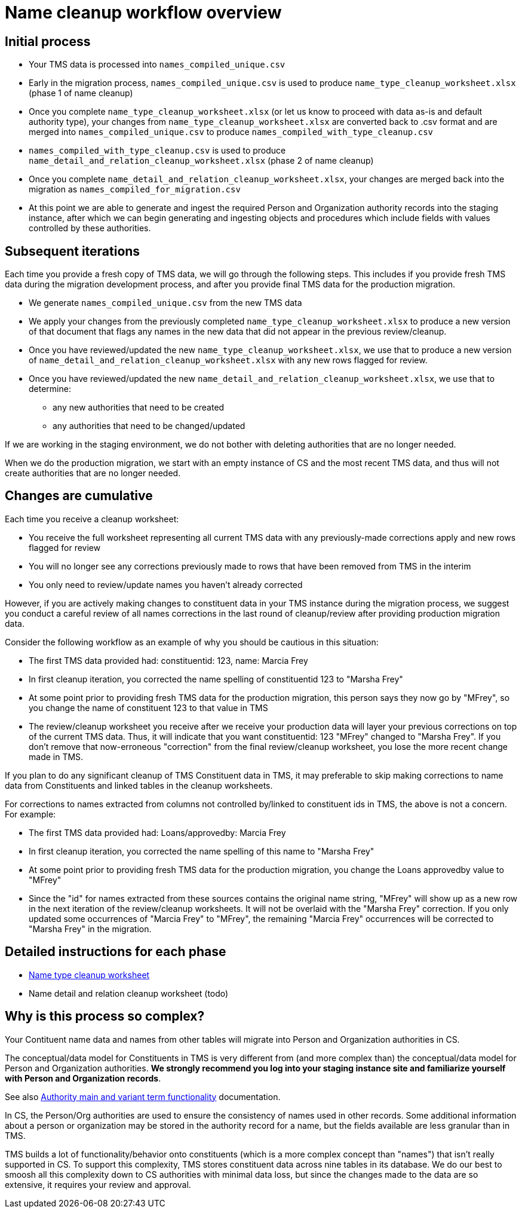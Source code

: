 :toc:
:toc-placement!:
:toclevels: 4

ifdef::env-github[]
:tip-caption: :bulb:
:note-caption: :information_source:
:important-caption: :heavy_exclamation_mark:
:caution-caption: :fire:
:warning-caption: :warning:
:imagesdir: https://raw.githubusercontent.com/lyrasis/kiba-tms/main/doc/img
endif::[]

= Name cleanup workflow overview

== Initial process

* Your TMS data is processed into `names_compiled_unique.csv`
* Early in the migration process, `names_compiled_unique.csv` is used to produce `name_type_cleanup_worksheet.xlsx` (phase 1 of name cleanup)
* Once you complete `name_type_cleanup_worksheet.xlsx` (or let us know to proceed with data as-is and default authority type), your changes from `name_type_cleanup_worksheet.xlsx` are converted back to .csv format and are merged into `names_compiled_unique.csv` to produce `names_compiled_with_type_cleanup.csv`
* `names_compiled_with_type_cleanup.csv` is used to produce `name_detail_and_relation_cleanup_worksheet.xlsx` (phase 2 of name cleanup)
* Once you complete `name_detail_and_relation_cleanup_worksheet.xlsx`, your changes are merged back into the migration as `names_compiled_for_migration.csv`
* At this point we are able to generate and ingest the required Person and Organization authority records into the staging instance, after which we can begin generating and ingesting objects and procedures which include fields with values controlled by these authorities.


== Subsequent iterations

Each time you provide a fresh copy of TMS data, we will go through the following steps. This includes if you provide fresh TMS data during the migration development process, and after you provide final TMS data for the production migration.

* We generate `names_compiled_unique.csv` from the new TMS data
* We apply your changes from the previously completed `name_type_cleanup_worksheet.xlsx` to produce a new version of that document that flags any names in the new data that did not appear in the previous review/cleanup.
* Once you have reviewed/updated the new `name_type_cleanup_worksheet.xlsx`, we use that to produce a new version of `name_detail_and_relation_cleanup_worksheet.xlsx` with any new rows flagged for review.
* Once you have reviewed/updated the new `name_detail_and_relation_cleanup_worksheet.xlsx`, we use that to determine:
** any new authorities that need to be created
** any authorities that need to be changed/updated

If we are working in the staging environment, we do not bother with deleting authorities that are no longer needed.

When we do the production migration, we start with an empty instance of CS and the most recent TMS data, and thus will not create authorities that are no longer needed.

== Changes are cumulative

Each time you receive a cleanup worksheet:

* You receive the full worksheet representing all current TMS data with any previously-made corrections apply and new rows flagged for review
* You will no longer see any corrections previously made to rows that have been removed from TMS in the interim
* You only need to review/update names you haven't already corrected

However, if you are actively making changes to constituent data in your TMS instance during the migration process, we suggest you conduct a careful review of all names corrections in the last round of cleanup/review after providing production migration data.

Consider the following workflow as an example of why you should be cautious in this situation:

* The first TMS data provided had: constituentid: 123, name: Marcia Frey
* In first cleanup iteration, you corrected the name spelling of constituentid 123 to "Marsha Frey"
* At some point prior to providing fresh TMS data for the production migration, this person says they now go by "MFrey", so you change the name of constituent 123 to that value in TMS
* The review/cleanup worksheet you receive after we receive your production data will layer your previous corrections on top of the current TMS data. Thus, it will indicate that you want constituentid: 123 "MFrey" changed to "Marsha Frey". If you don't remove that now-erroneous "correction" from the final review/cleanup worksheet, you lose the more recent change made in TMS.

If you plan to do any significant cleanup of TMS Constituent data in TMS, it may preferable to skip making corrections to name data from Constituents and linked tables in the cleanup worksheets.

For corrections to names extracted from columns not controlled by/linked to constituent ids in TMS, the above is not a concern. For example:

* The first TMS data provided had: Loans/approvedby: Marcia Frey
* In first cleanup iteration, you corrected the name spelling of this name to "Marsha Frey"
* At some point prior to providing fresh TMS data for the production migration, you change the Loans approvedby value to "MFrey"
* Since the "id" for names extracted from these sources contains the original name string, "MFrey" will show up as a new row in the next iteration of the review/cleanup worksheets. It will not be overlaid with the "Marsha Frey" correction. If you only updated some occurrences of "Marcia Frey" to "MFrey", the remaining "Marcia Frey" occurrences will be corrected to "Marsha Frey" in the migration.

== Detailed instructions for each phase

* xref:name_type_cleanup_worksheet.adoc[Name type cleanup worksheet]
* Name detail and relation cleanup worksheet (todo)

== Why is this process so complex?

Your Contituent name data and names from other tables will migrate into Person and Organization authorities in CS.

The conceptual/data model for Constituents in TMS is very different from (and more complex than) the conceptual/data model for Person and Organization authorities. *We strongly recommend you log into your staging instance site and familiarize yourself with Person and Organization records*.

See also https://github.com/lyrasis/collectionspace-migration-explainers/blob/main/docs/authority_main_variant_term_functionality.adoc[Authority main and variant term functionality] documentation.

In CS, the Person/Org authorities are used to ensure the consistency of names used in other records. Some additional information about a person or organization may be stored in the authority record for a name, but the fields available are less granular than in TMS.

TMS builds a lot of functionality/behavior onto constituents (which is a more complex concept than "names") that isn't really supported in CS. To support this complexity, TMS stores constituent data across nine tables in its database. We do our best to smoosh all this complexity down to CS authorities with minimal data loss, but since the changes made to the data are so extensive, it requires your review and approval. 
